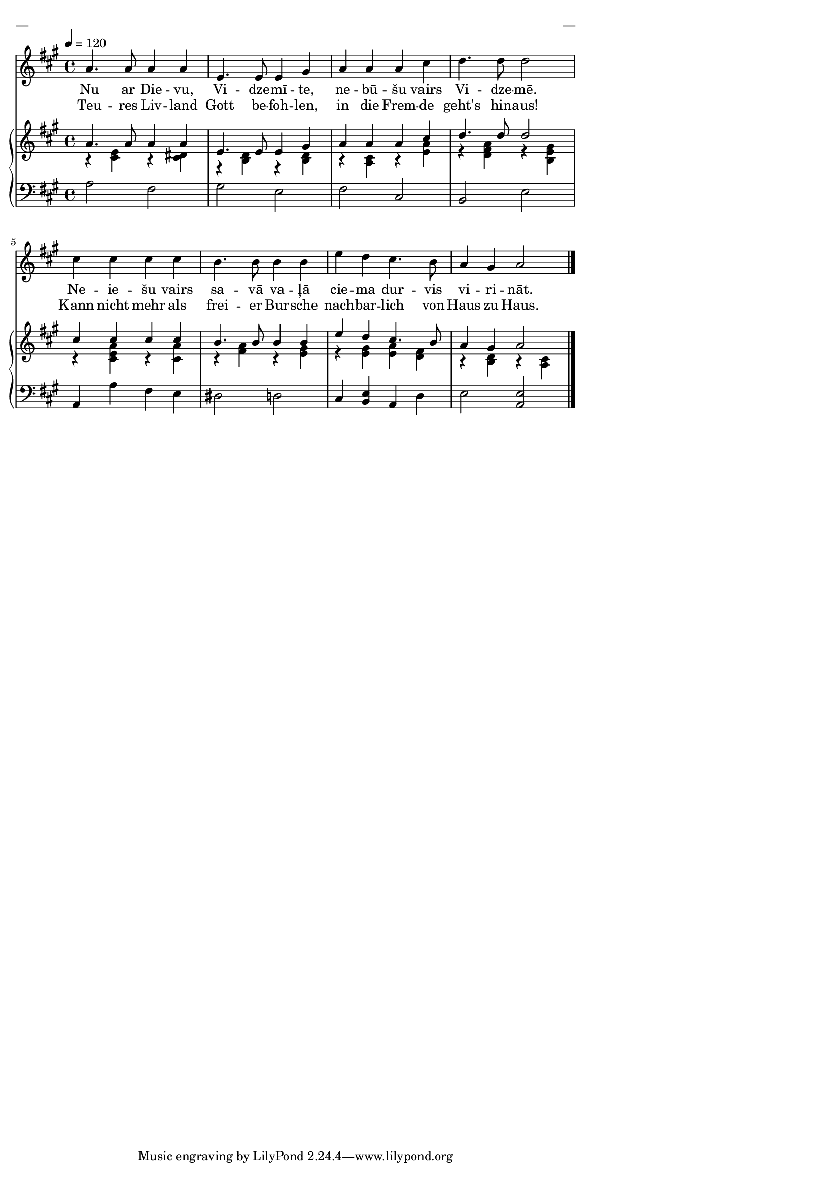 \version "2.13.18"
#(ly:set-option 'crop #t)

%\header {
% title = "Nu ar Dievu Vidzemīte"
%}
#(set-global-staff-size 16)
\paper {
line-width = 14\cm
left-margin = 0.4\cm
between-system-padding = 0.1\cm
between-system-space = 0.1\cm
}
\layout {
indent = #0
ragged-last = ##f
}


voiceA = \relative c'' {
\tempo 4 = 120
\clef "treble"
\key a \major
\time 4/4
a4. a8 a4 a |
e4. e8 e4 gis |
a4 a a cis |
d4. d8 d2 |
cis4 cis cis cis |
b4. b8 b4 b |
e4 d cis4. b8 |
a4 gis a2
\bar "|."
}


voiceB = \relative c'' {
\clef "treble"
\key a \major
\time 4/4
r4 <cis, e> r <cis dis> |
r4 <b d> r <b d> |
r4 <a cis> r <e' a> |
r4 <d fis a> r <b e gis> |
r4 <cis e a> r <cis a'> |
r4 <fis a> r <e gis> |
r4 <e gis> <e a> <d fis> |
r4 <b d> r <a cis>
}

voiceC = \relative c {
\clef "bass"
\key a \major
\time 4/4
a'2 fis |
gis2 e |
fis2 cis |
b2 e |
a,4 a' fis e |
dis2 d |
cis4 <b e> a d |
e2 <a, e'>2
\bar "|."
}

lyricAA = \lyricmode {
Nu ar Die -- vu, Vi -- dze -- mī -- te, ne -- bū -- šu vairs Vi -- dze -- mē. 
Ne -- ie -- šu vairs sa -- vā va -- ļā cie -- ma dur -- vis vi -- ri -- nāt.
}

lyricAB = \lyricmode {
Teu -- res Liv -- land Gott be -- foh -- len, in die Frem -- de geht's hin -- aus!
Kann nicht mehr als frei -- er Bur -- sche nach -- bar -- lich von Haus zu Haus.
}


fullScore = <<
\new Voice = "voiceA" { \set midiInstrument = #"trumpet" \oneVoice \autoBeamOff \voiceA }
\new Lyrics \lyricsto "voiceA" \lyricAA
\new Lyrics \lyricsto "voiceA" \lyricAB

\new PianoStaff 
<<
\new Staff = "upper" {<<
\new Voice = "voiceA" { \set midiInstrument = #"acoustic grand" \voiceOne \voiceA }
\new Voice = "voiceB" { \set midiInstrument = #"acoustic grand" \voiceTwo \voiceB }
>>}
\new Staff = "lower" {<<
\new Voice = "voiceC" { \set midiInstrument = #"acoustic grand" \oneVoice \voiceC }
>>}
>>
>>

\score {
\fullScore
\header { piece = "__" opus = "__" }
}
\markup { \with-color #(x11-color 'white) \sans \smaller "__" }
\score {
\unfoldRepeats
\fullScore
\midi {
\context { \Staff \remove "Staff_performer" }
\context { \Voice \consists "Staff_performer" }
}
}


